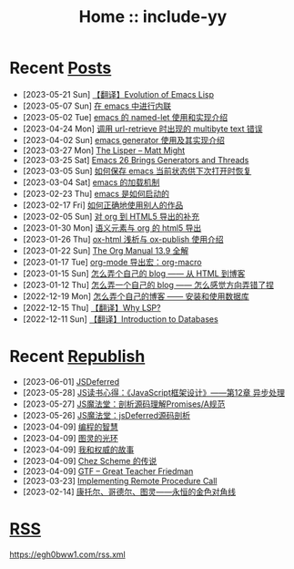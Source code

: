 #+OPTIONS: toc:nil
#+OPTIONS: ^:{}
#+OPTIONS: num:nil

# html5
#+HTML_DOCTYPE: html5
#+HTML_CONTAINER: section
#+OPTIONS: html5-fancy:t
#+OPTIONS: html-style:nil
#+OPTIONS: html-preamble:nil
#+OPTIONS: html-postamble:nil

#+HTML_HEAD: <link rel="stylesheet" type="text/css" href="./css/style.css">
#+HTML_HEAD: <link rel="icon" type="image/x-icon" href="./img/rin.ico">

# ROBOTO
#+HTML_HEAD: <link rel="preconnect" href="https://fonts.googleapis.com">
#+HTML_HEAD: <link rel="preconnect" href="https://fonts.gstatic.com" crossorigin>
#+HTML_HEAD: <link href="https://fonts.googleapis.com/css2?family=Roboto&display=swap" rel="stylesheet">

#+TITLE: Home :: include-yy

#+ATTR_HTML: :class top-down-img :id cirno
[[./img/cirno.jpg]]

#+BEGIN_EXPORT html
<script>
let cirno = document.getElementById("cirno")
let flag = true;

cirno.onclick = () => {
    if (flag) {
	cirno.src = "./img/cirno.gif"
	flag = false
    } else {
	cirno.src = "./img/cirno.jpg"
	flag = true
    }
}
</script>
#+END_EXPORT

* Recent [[./posts/index.org][Posts]]
- [2023-05-21 Sun]  [[file:posts/2023-05-21-37-tr-evolution-of-emacs-lisp/index.org][【翻译】Evolution of Emacs Lisp]]
- [2023-05-07 Sun]  [[file:posts/2023-05-07-36-emacs-inlining/index.org][在 emacs 中进行内联]]
- [2023-05-02 Tue]  [[file:posts/2023-05-02-35-emacs-named-let-usage/index.org][emacs 的 named-let 使用和实现介绍]]
- [2023-04-24 Mon]  [[file:posts/2023-04-24-34-emacs-url-retrieve-multibyte-error/index.org][调用 url-retrieve 时出现的 multibyte text 错误]]
- [2023-04-02 Sun]  [[file:posts/2023-04-02-33-emacs-generator/index.org][emacs generator 使用及其实现介绍]]
- [2023-03-27 Mon]  [[file:posts/2023-03-27-the-lisper-matt-might/index.org][The Lisper -- Matt Might]]
- [2023-03-25 Sat]  [[file:posts/2023-03-25-32-emacs-26-generator-thread/index.org][Emacs 26 Brings Generators and Threads]]
- [2023-03-05 Sun]  [[file:posts/2023-03-05-31-emacs-restore-buffers/index.org][如何保存 emacs 当前状态供下次打开时恢复]]
- [2023-03-04 Sat]  [[file:posts/2023-03-04-30-emacs-load-mechanism/index.org][emacs 的加载机制]]
- [2023-02-23 Thu]  [[file:posts/2023-02-23-29-how-emacs-startup/index.org][emacs 是如何启动的]]
- [2023-02-17 Fri]  [[file:posts/2023-02-17-use-others-work-properly/index.org][如何正确地使用别人的作品]]
- [2023-02-05 Sun]  [[file:posts/2023-02-05-28-org-html5-export-sequel/index.org][对 org 到 HTML5 导出的补充]]
- [2023-01-30 Mon]  [[file:posts/2023-01-30-27-semantic-element-and-org-html5-export/index.org][语义元素与 org 的 html5 导出]]
- [2023-01-26 Thu]  [[file:posts/2023-01-26-26-ox-html-and-ox-publish/index.org][ox-html 浅析与 ox-publish 使用介绍]]
- [2023-01-22 Sun]  [[file:posts/2023-01-22-25-org-manual-13-9-illustrate/index.org][The Org Manual 13.9 全解]]
- [2023-01-17 Tue]  [[file:posts/2023-01-17-24-org-mode-org-macro/index.org][org-mode 导出宏：org-macro]]
- [2023-01-15 Sun]  [[file:posts/2023-01-15-make-me-a-blog-from-html-to-blog/index.html][怎么弄个自己的 blog —— 从 HTML 到博客]]
- [2023-01-12 Thu]  [[file:posts/2023-01-12-make-me-a-blog-wrong-way/index.org][怎么弄一个自己的 blog —— 怎么感觉方向弄错了捏]]
- [2022-12-19 Mon]  [[file:posts/2022-12-19-make-me-a-blog-install-database/index.org][怎么弄个自己的博客 —— 安装和使用数据库]]
- [2022-12-15 Thu]  [[file:posts/2022-12-15-tr-why-lsp/index.org][【翻译】Why LSP?]]
- [2022-12-11 Sun]  [[file:posts/2022-12-11-tr-introduction-to-databases/index.org][【翻译】Introduction to Databases]]

* Recent [[file:republish/index.org][Republish]]
- [2023-06-01] [[file:republish/2023-06-01-jsdeferred/index.html][JSDeferred]]
- [2023-05-28] [[file:republish/2023-05-28-js-arch-design-12-async-notes/index.org][JS读书心得：《JavaScript框架设计》——第12章 异步处理]]
- [2023-05-27] [[file:republish/2023-05-27-promise-a-spec-analyze/index.org][JS魔法堂：剖析源码理解Promises/A规范]]
- [2023-05-26] [[file:republish/2023-05-26-jsdeferred-src-analyze/index.org][JS魔法堂：jsDeferred源码剖析]]
- [2023-04-09] [[file:republish/2023-04-09-5-yinwang-programming-philosophy/index.org][编程的智慧]]
- [2023-04-09] [[file:republish/2023-04-09-4-yinwang-turing/index.org][图灵的光环]]
- [2023-04-09] [[file:republish/2023-04-09-3-yinwang-authority/index.org][我和权威的故事]]
- [2023-04-09] [[file:republish/2023-04-09-2-yinwang-chez-scheme/index.org][Chez Scheme 的传说]]
- [2023-04-09] [[file:republish/2023-04-09-1-yinwang-dan-friedman/index.org][GTF -- Great Teacher Friedman]]
- [2023-03-23] [[file:republish/2023-03-23-implementing-remote-procedure-calls/index.org][Implementing Remote Procedure Call]]
- [2023-02-14] [[file:republish/2023-02-14-cantor-godel-turing-the-eternal-golden-diagnoal/index.org][康托尔、哥德尔、图灵——永恒的金色对角线]]

* [[file:rss.xml][RSS]]

https://egh0bww1.com/rss.xml
